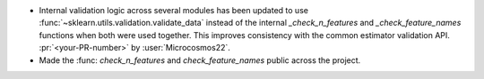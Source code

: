 - Internal validation logic across several modules has been updated to use
  :func:`~sklearn.utils.validation.validate_data` instead of the internal
  `_check_n_features` and `_check_feature_names` functions when both were used
  together. This improves consistency with the common estimator validation API.
  :pr:`<your-PR-number>` by :user:`Microcosmos22`.
- Made the :func: `check_n_features` and `check_feature_names` public across the project.
